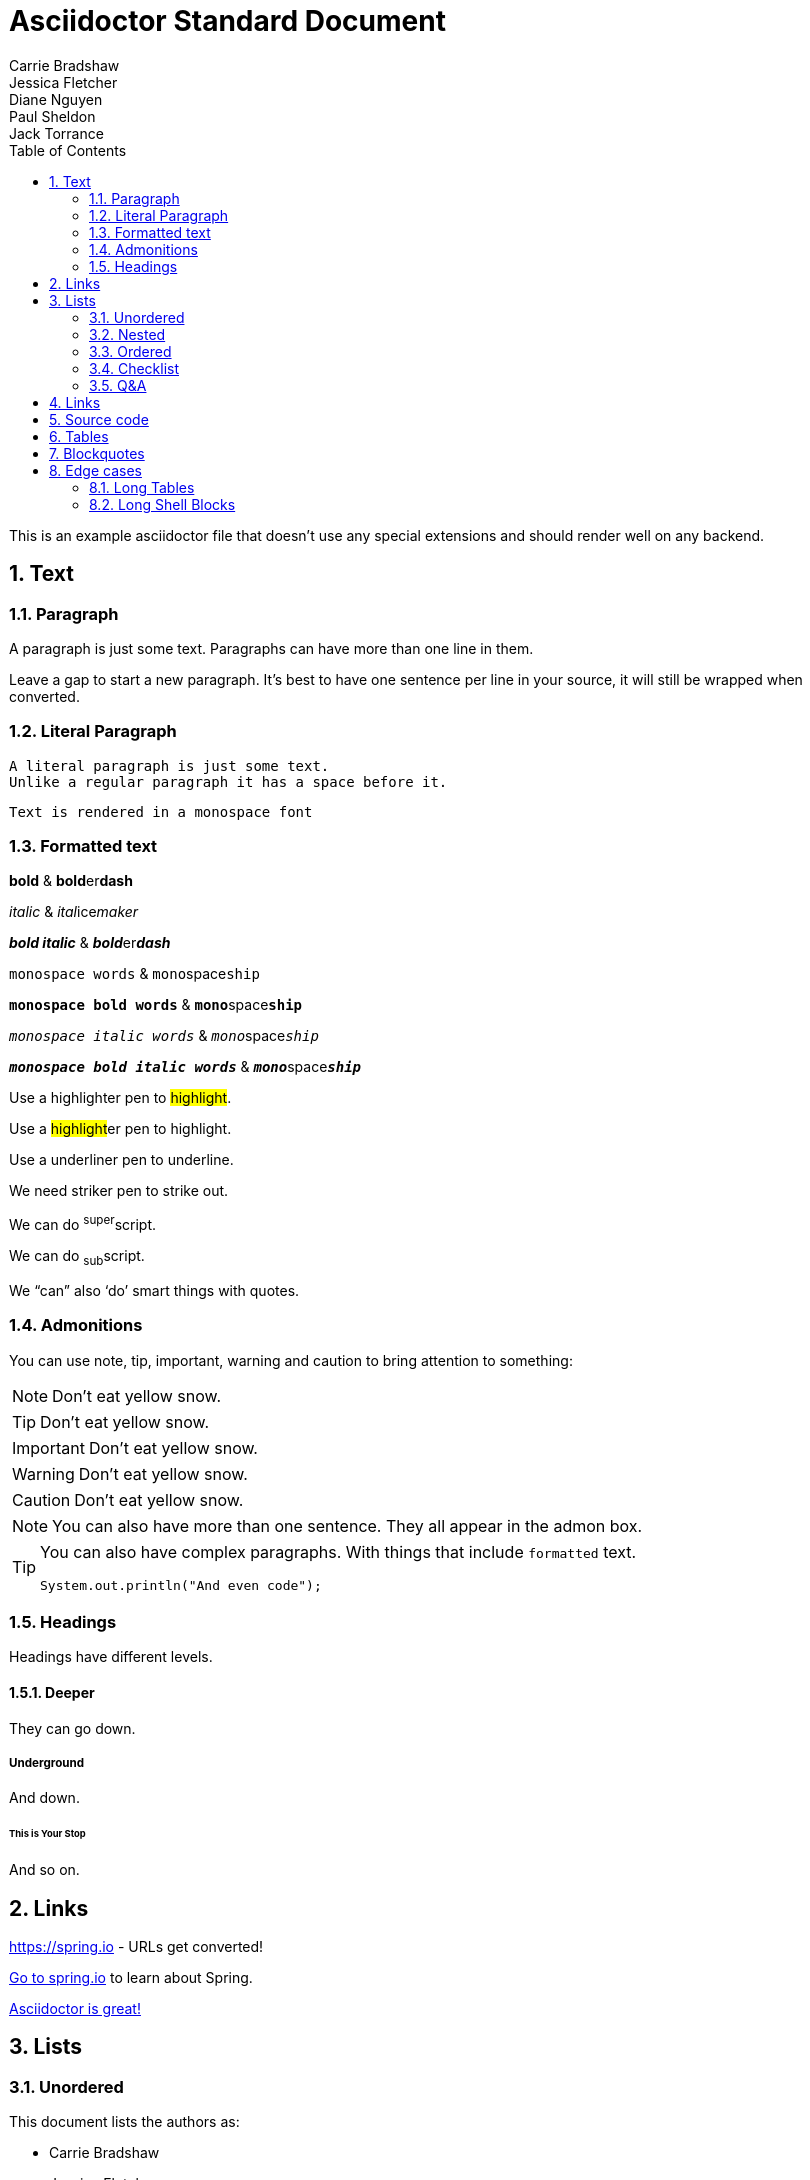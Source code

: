 [[standard]]
= Asciidoctor Standard Document
Carrie Bradshaw; Jessica Fletcher; Diane Nguyen; Paul Sheldon; Jack Torrance
:description: Asciidoctor using only standard markup
:toc: left
:toc-levels: 4
:sectnums:

This is an example asciidoctor file that doesn't use any special extensions and should render well on any backend.

////
This is a comment, it won't appear
////

// This is also a comment that won't appear

== Text



=== Paragraph
A paragraph is just some text.
Paragraphs can have more than one line in them.

Leave a gap to start a new paragraph.
It's best to have one sentence per line in your source, it will still be wrapped when converted.



=== Literal Paragraph
 A literal paragraph is just some text.
 Unlike a regular paragraph it has a space before it.

 Text is rendered in a monospace font



=== Formatted text
*bold* & **bold**er**dash**

_italic_ & __ital__ice__maker__

*_bold italic_* & **__bold__**er**__dash__**

`monospace words` & ``mono``space``ship``

`*monospace bold words*` & ``**mono**``space``**ship**``

`_monospace italic words_` & ``__mono__``space``__ship__``

`*_monospace bold italic words_*` &
``**__mono__**``space``**__ship__**``

Use a highlighter pen to #highlight#.

Use a ##highlight##er pen to highlight.

Use a [.line-through]#underliner# pen to underline.

We need [.line-through]#striker# pen to strike out.

We can do ^super^script.

We can do ~sub~script.

We "`can`" also '`do`' smart things with quotes.



=== Admonitions
You can use note, tip, important, warning and caution to bring attention to something:

NOTE: Don't eat yellow snow.

TIP: Don't eat yellow snow.

IMPORTANT: Don't eat yellow snow.

WARNING: Don't eat yellow snow.

CAUTION: Don't eat yellow snow.

NOTE: You can also have more than one sentence.
They all appear in the admon box.

[TIP]
====
You can also have complex paragraphs.
With things that include `formatted` text.

[source,java]
----
System.out.println("And even code");
----
====



=== Headings
Headings have different levels.



==== Deeper
They can go down.



===== Underground
And down.



====== This is Your Stop
And so on.



== Links

https://spring.io - URLs get converted!

https://spring.io[Go to spring.io] to learn about Spring.

https://github.com/asciidoctor[Asciidoctor is great!]


== Lists



=== Unordered
This document lists the authors as:

* Carrie Bradshaw
* Jessica Fletcher
* Diane Nguyen
* Paul Sheldon
* Jack Torrance



=== Nested
This document lists the authors as:

* Carrie Bradshaw
** Jessica Fletcher
*** Diane Nguyen
** Paul Sheldon
* Jack Torrance



=== Ordered
You can also use ordered lists:

. TV
.. Carrie Bradshaw
.. Jessica Fletcher
.. Diane Nguyen
. Film
.. Paul Sheldon
.. Jack Torrance


=== Checklist

* [*] Carrie Bradshaw
* [*] Jessica Fletcher
* [*] Diane Nguyen
* [ ] Paul Sheldon
*     Jack Torrance



=== Q&A
[qanda]
Ask on one line?:: For sure
You can ask a question?::
  And provide a nice answer.
  That's a bit more involved.



== Links
https://asciidoctor.org - automatic!

https://asciidoctor.org[Asciidoctor]

https://github.com/asciidoctor[Asciidoctor is on *GitHub*]



== Source code
You can use `backticks` to make a bit of text monospaced.

Source blocks are very nice and they work with callouts:

[source,xml]
----
<section>
  <title>Section Title</title> <!--1-->
</section>
----
<1> The section title is required.


Here's some java with callouts:

[source,java,indent=0]
----
	@Component
	public class ReadinessStateExporter {

		@EventListener
		public void onStateChange(AvailabilityChangeEvent<ReadinessState> event) {
			switch (event.getState()) {
			case ACCEPTING_TRAFFIC: // <1>
				// create file /tmp/healthy
			break;
			case REFUSING_TRAFFIC: // <2>
				// remove file /tmp/healthy
			break;
			}
		}

	}
----
<1> A sample comment.
<2> A multiline comment with a lot of text. The quick brown fox jumps over the lazy dog.
The quick brown fox jumps over the lazy dog.


Why not have some YAML:

[source,yaml,indent=0]
----
	spring:
	  application:
	    name: "myapp"
	  config:
	    import: "optional:file:./dev.properties"
----



== Tables

.Spring Projects
[cols="1,1,2", options="header,footer", stripes=hover]
|===
|Name
|Category
|Description

|Spring Framework
|Core
|The classic Java framework.

|Spring Boot
|Core
|A developer focused application developer kit.
Convention over configuration.

|Spring Data
|Data
|Data access and DDD.

|
|
|All OSS
|===



== Blockquotes
[quote, Jessica Fletcher, From the Murder She Wrote TV show]
____

I could be wrong, but, I doubt it.
____



== Edge cases
There are a few things that can trip our stylesheet up if we're not careful:



=== Long Tables
A table with long entries and no breakable space.

[cols="1,2", options="header"]
.Issues
|===
|Name
|Description

|VeryLongNameWithoutBreakableSpaceVeryLongNameWithoutBreakableSpaceVeryLongNameWithoutBreakableSpaceVeryLongNameWithoutBreakableSpace
|This is an edge case

|Name
|Another entry
|===

That's the end of that.


=== Long Shell Blocks
A shell code block can also break things:

[indent=0,subs="attributes"]
----
  .   ____          _            __ _ _
 /\\ / ___'_ __ _ _(_)_ __  __ _ \ \ \ \
( ( )\___ | '_ | '_| | '_ \/ _` | \ \ \ \
 \\/  ___)| |_)| | | | | || (_| |  ) ) ) )
  '  |____| .__|_| |_|_| |_\__, | / / / /
 =========|_|==============|___/=/_/_/_/
 :: Spring Boot ::   v{spring-boot-version}

2019-04-31 13:09:54.117  INFO 56603 --- [           main] o.s.b.s.app.SampleApplication            : Starting SampleApplication v0.1.0 on mycomputer with PID 56603 (/apps/myapp.jar started by pwebb)
2019-04-31 13:09:54.166  INFO 56603 --- [           main] ationConfigServletWebServerApplicationContext : Refreshing org.springframework.boot.web.servlet.context.AnnotationConfigServletWebServerApplicationContext@6e5a8246: startup date [Wed Jul 31 00:08:16 PDT 2013]; root of context hierarchy
2019-04-01 13:09:56.912  INFO 41370 --- [           main] .t.TomcatServletWebServerFactory : Server initialized with port: 8080
2019-04-01 13:09:57.501  INFO 41370 --- [           main] o.s.b.s.app.SampleApplication            : Started SampleApplication in 2.992 seconds (JVM running for 3.658)
----


